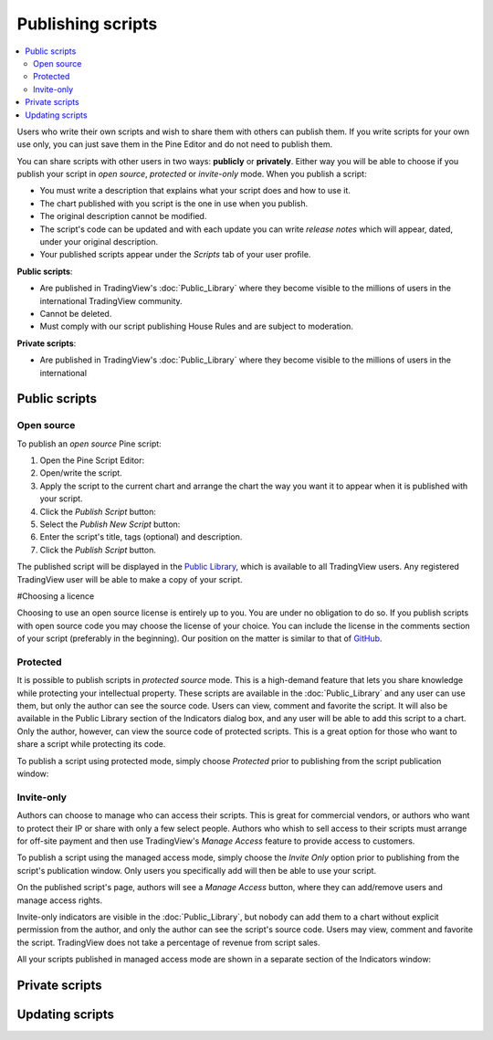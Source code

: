 Publishing scripts
==================

.. contents:: :local:
    :depth: 2

Users who write their own scripts and wish to share them with others can publish them. If you write scripts for your own use only, you can just save them in the Pine Editor and do not need to publish them.

You can share scripts with other users in two ways: **publicly** or **privately**. Either way you will be able to choose if you publish your script in *open source*, *protected* or *invite-only* mode. When you publish a script:

- You must write a description that explains what your script does and how to use it.
- The chart published with you script is the one in use when you publish.
- The original description cannot be modified.
- The script's code can be updated and with each update you can write *release notes* which will appear, dated, under your original description.
- Your published scripts appear under the *Scripts* tab of your user profile.

**Public scripts**:

- Are published in TradingView's :doc:`Public_Library` where they become visible to the millions of users in the international TradingView community.
- Cannot be deleted.
- Must comply with our script publishing House Rules and are subject to moderation.

**Private scripts**:

- Are published in TradingView's :doc:`Public_Library` where they become visible to the millions of users in the international 
Public scripts
--------------

Open source
^^^^^^^^^^^
To publish an *open source* Pine script:

#. Open the Pine Script Editor: |Publishing_scripts_Editor_button|
#. Open/write the script.
#. Apply the script to the current chart and arrange the chart the way you want it to appear when it is published with your script.
#. Click the *Publish Script* button: |Publish_script_button|
#. Select the *Publish New Script* button: |Publish_script_new|
#. Enter the script's title, tags (optional) and description.
#. Click the *Publish Script* button.

The published script will be displayed in the `Public Library <https://www.tradingview.com/script/>`__,
which is available to all TradingView users. Any registered TradingView user will be able to make a copy of
your script.

#Choosing a licence

Choosing to use an open source license is entirely up to you. You are under no
obligation to do so. If you publish scripts with open source code you
may choose the license of your choice. You can include the license in
the comments section of your script (preferably in the beginning). Our
position on the matter is similar to that of
`GitHub <https://help.github.com/articles/licensing-a-repository/>`__.


Protected
^^^^^^^^^

It is possible to publish scripts in *protected source* mode. This is a
high-demand feature that lets you share knowledge while protecting your
intellectual property. These scripts are available
in the :doc:`Public_Library` and any user can use them, but only the
author can see the source code. Users can view, comment and favorite
the script. It will also be available in the Public Library section of the
Indicators dialog box, and any user will be able to add this script to a chart. Only the
author, however, can view the source code of protected scripts. This is a great
option for those who want to share a script while protecting its code.

To publish a script using protected mode, simply choose *Protected* prior to
publishing from the script publication window:

|Protected_script_new|

Invite-only
^^^^^^^^^^^

Authors can choose to manage who can access their scripts. This is great for
commercial vendors, or authors who want to protect their IP or share
with only a few select people. Authors who whish to sell access to their scripts
must arrange for off-site payment and then use TradingView's *Manage Access* feature to
provide access to customers.

To publish a script using the managed access mode, simply choose the *Invite Only* option prior to publishing
from the script's publication window.
Only users you specifically add will then be able to use your script.

|Invite_only_script_new|

On the published script's page, authors will see a *Manage Access* button, where they can add/remove
users and manage access rights.

|Manage_access_button|

Invite-only indicators are visible in the :doc:`Public_Library`,
but nobody can add them to a chart without
explicit permission from the author, and only the author can see the script's
source code. Users may view, comment and favorite the script.
TradingView does not take a percentage of revenue from script sales.

All your scripts published in managed access mode are shown in a
separate section of the Indicators window:

|Invite_only_tab|

Private scripts
---------------


Updating scripts
----------------
.. |Publishing_scripts_Editor_button| image:: images/Publishing_scripts_Editor_button.png
.. |Pine_editor| image:: images/Pine_editor.png
.. |Publish_script_button| image:: images/Publish_script_button.png
.. |Publish_script_new| image:: images/Publish_script_new.png
.. |Protected_script_new| image:: images/Protected_script_new.png
.. |Invite_only_script_new| image:: images/Invite_only_script_new.png
.. |Manage_access_button| image:: images/Manage_access_button.png
.. |Invite_only_tab| image:: images/Invite_only_tab.png

